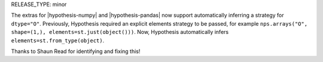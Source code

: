 RELEASE_TYPE: minor

The extras for |hypothesis-numpy| and |hypothesis-pandas| now support automatically inferring a strategy for ``dtype="O"``. Previously, Hypothesis required an explicit elements strategy to be passed, for example ``nps.arrays("O", shape=(1,), elements=st.just(object()))``. Now, Hypothesis automatically infers ``elements=st.from_type(object)``.

Thanks to Shaun Read for identifying and fixing this!

